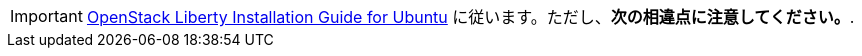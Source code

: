 [IMPORTANT]
http://docs.openstack.org/liberty/install-guide-ubuntu/index.html[OpenStack Liberty Installation Guide for Ubuntu]
に従います。ただし、*次の相違点に注意してください。*.
